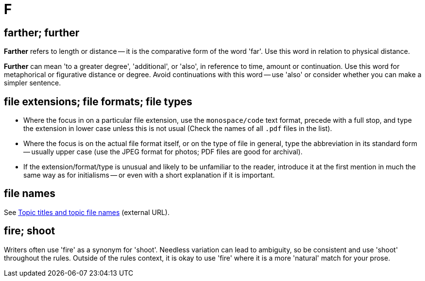 = F

== farther; further

*Farther* refers to length or distance -- it is the comparative form of the word 'far'.
Use this word in relation to physical distance.

*Further* can mean 'to a greater degree', 'additional', or 'also', in reference to time, amount or continuation.
Use this word for metaphorical or figurative distance or degree.
Avoid continuations with this word -- use 'also' or consider whether you can make a simpler sentence.
 
== file extensions; file formats; file types

* Where the focus in on a particular file extension, use the `monospace/code` text format, precede with a full stop, and type the extension in lower case unless this is not usual ([green]#Check the names of all `.pdf` files in the list#).
* Where the focus is on the actual file format itself, or on the type of file in general, type the abbreviation in its standard form -- usually upper case ([green]#use the JPEG format for photos#; [green]#PDF files are good for archival#).
* If the extension/format/type is unusual and likely to be unfamiliar to the reader, introduce it at the first mention in much the same way as for initialisms -- or even with a short explanation if it is important.

== file names

See https://motivecontent.com/resources/moco/style-guide/topic-titles-and-topic-file-names.html[Topic titles and topic file names^] (external URL).

== fire; shoot

Writers often use 'fire' as a synonym for 'shoot'.
Needless variation can lead to ambiguity, so be consistent and use 'shoot' throughout the rules.
Outside of the rules context, it is okay to use 'fire' where it is a more 'natural' match for your prose.